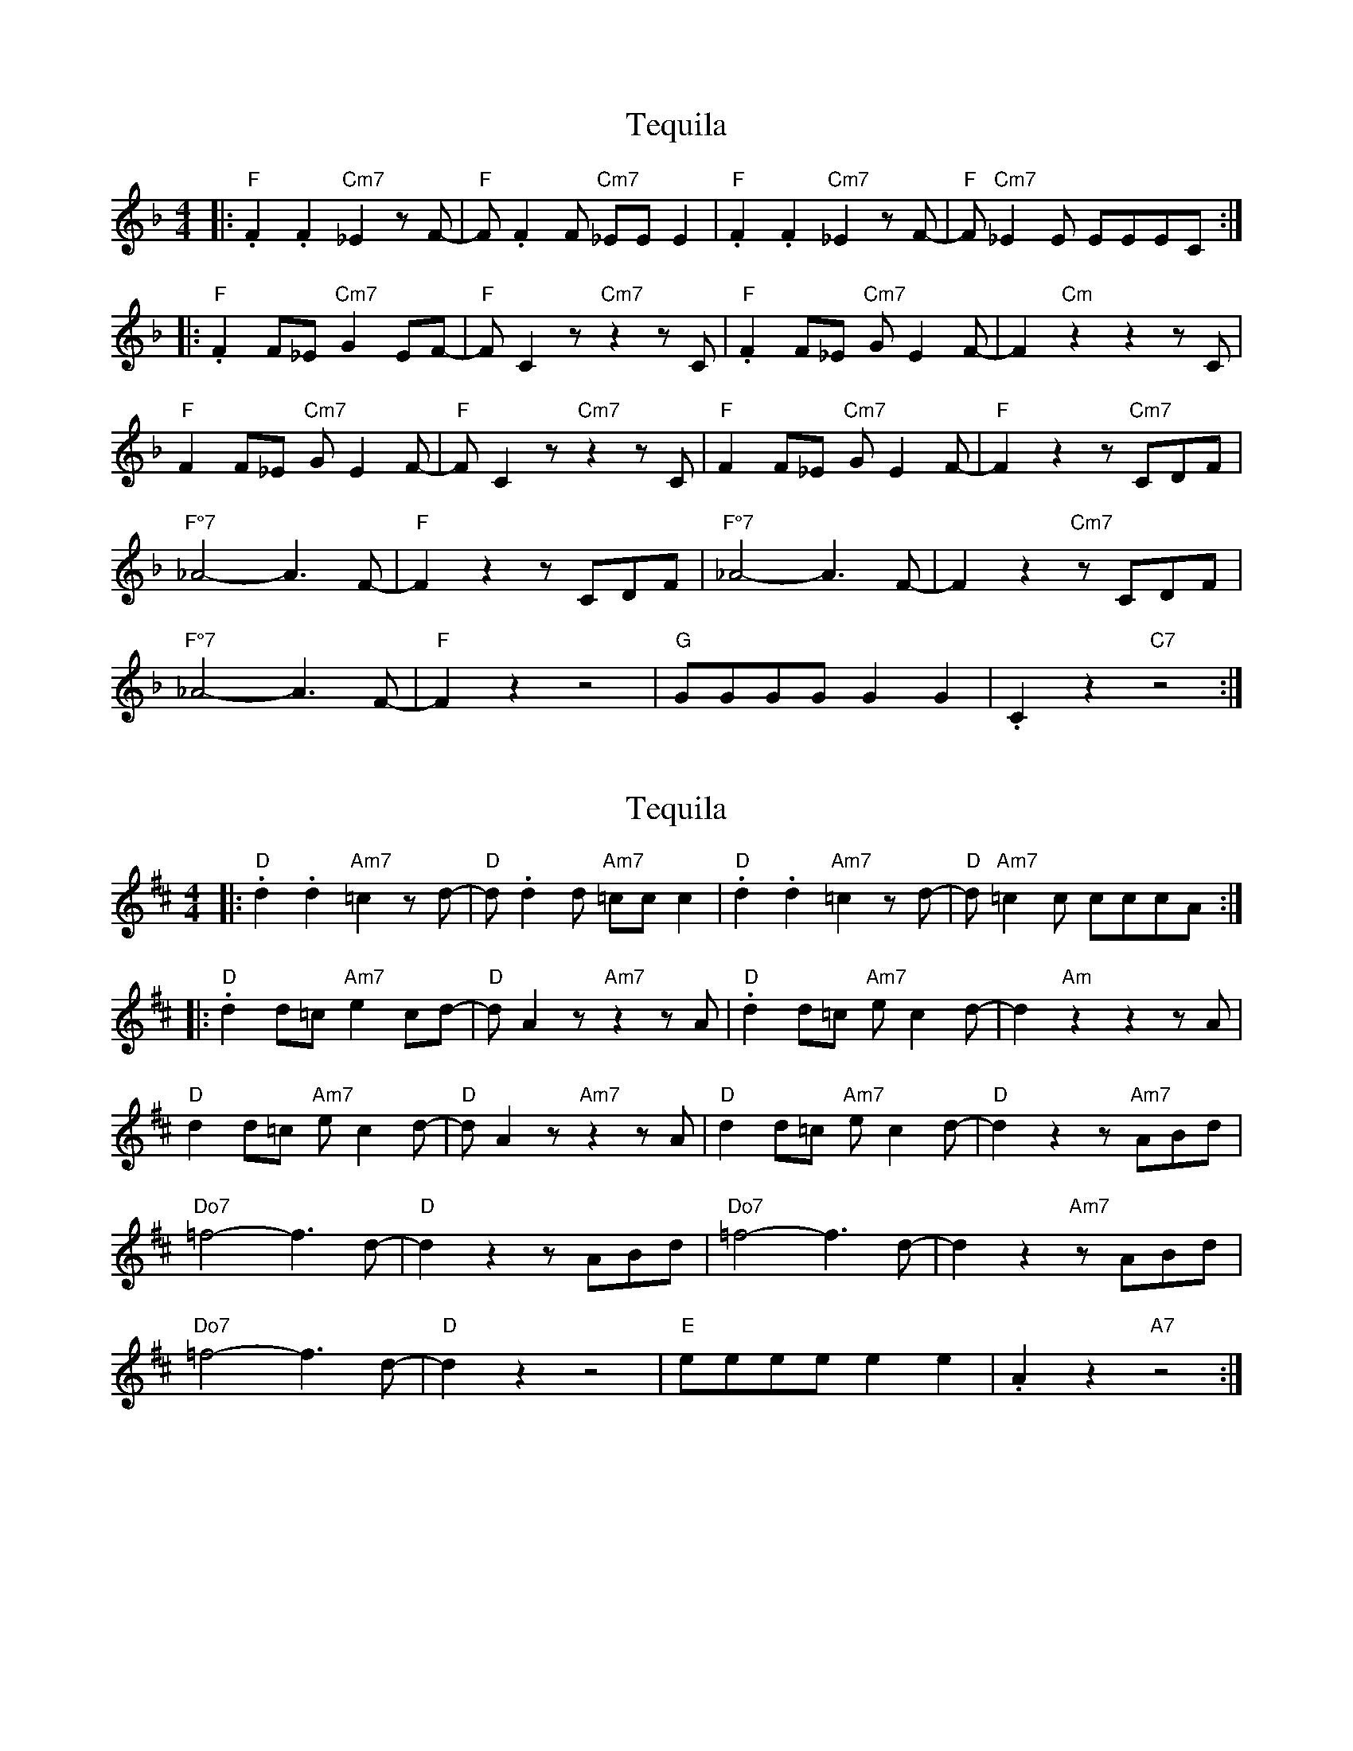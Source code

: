 X:1
T:Tequila
N: Lower transposed
L:1/8
M:4/4
K:Fmaj
|:"F".F2.F2 "Cm7"_E2zF-|"F"F.F2F "Cm7"_EE E2|"F".F2.F2 "Cm7"_E2zF-|"F"F"Cm7"_E2E EEEC:|
|:"F".F2F_E "Cm7"G2EF-|"F"F C2z "Cm7"z2z C|"F".F2F_E "Cm7"GE2F-|F2"Cm"z2z2zC|
"F"F2F_E "Cm7"G E2F-|"F"FC2z "Cm7"z2zC|"F"F2F_E "Cm7"GE2F-|"F"F2z2z"Cm7"CDF|
"F°7"_A4-A3F-|"F"F2z2zCDF|"F°7"_A4-A3F-|F2z2"Cm7"zCDF|
"F°7"_A4-A3F-|"F"F2z2z4|"G"GGGG G2 G2|.C2z2"C7"z4:|

X:2
T:Tequila
N: Original transposition
L:1/8
M:4/4
K:Dmaj
|:"D".d2.d2 "Am7"=c2zd-|"D"d.d2d "Am7"=cc c2|"D".d2.d2 "Am7"=c2zd-|"D"d"Am7"=c2c cccA:|
|:"D".d2d=c "Am7"e2cd-|"D"d A2z "Am7"z2z A|"D".d2d=c "Am7"ec2d-|d2"Am"z2z2zA|
"D"d2d=c "Am7"e c2d-|"D"dA2z "Am7"z2zA|"D"d2d=c "Am7"ec2d-|"D"d2z2z"Am7"ABd|
"Do7"=f4-f3d-|"D"d2z2zABd|"Do7"=f4-f3d-|d2z2"Am7"zABd|
"Do7"=f4-f3d-|"D"d2z2z4|"E"eeee e2 e2|.A2z2"A7"z4:|